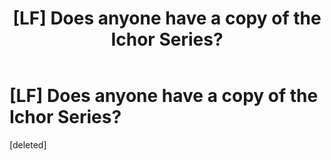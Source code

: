 #+TITLE: [LF] Does anyone have a copy of the Ichor Series?

* [LF] Does anyone have a copy of the Ichor Series?
:PROPERTIES:
:Score: 2
:DateUnix: 1546442592.0
:DateShort: 2019-Jan-02
:END:
[deleted]


